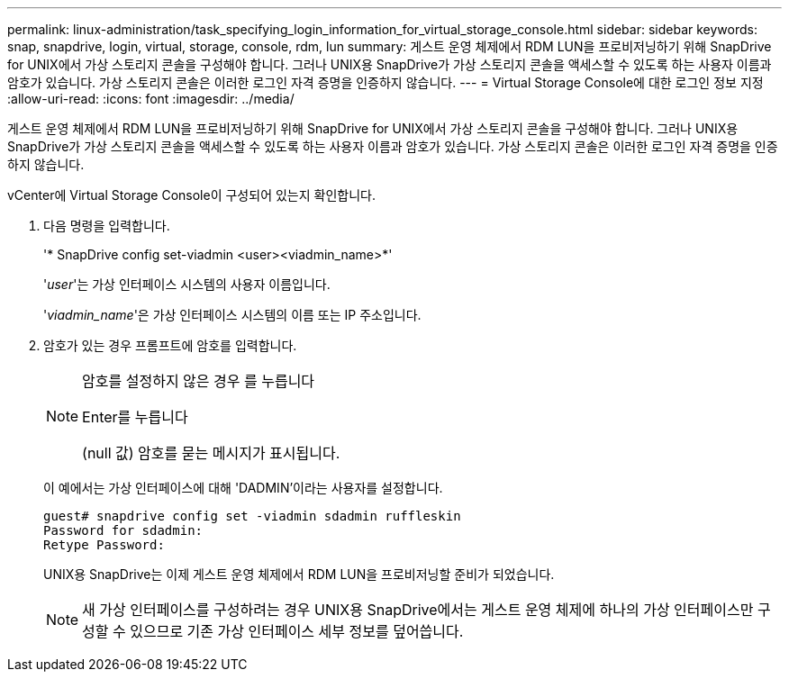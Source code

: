 ---
permalink: linux-administration/task_specifying_login_information_for_virtual_storage_console.html 
sidebar: sidebar 
keywords: snap, snapdrive, login, virtual, storage, console, rdm, lun 
summary: 게스트 운영 체제에서 RDM LUN을 프로비저닝하기 위해 SnapDrive for UNIX에서 가상 스토리지 콘솔을 구성해야 합니다. 그러나 UNIX용 SnapDrive가 가상 스토리지 콘솔을 액세스할 수 있도록 하는 사용자 이름과 암호가 있습니다. 가상 스토리지 콘솔은 이러한 로그인 자격 증명을 인증하지 않습니다. 
---
= Virtual Storage Console에 대한 로그인 정보 지정
:allow-uri-read: 
:icons: font
:imagesdir: ../media/


[role="lead"]
게스트 운영 체제에서 RDM LUN을 프로비저닝하기 위해 SnapDrive for UNIX에서 가상 스토리지 콘솔을 구성해야 합니다. 그러나 UNIX용 SnapDrive가 가상 스토리지 콘솔을 액세스할 수 있도록 하는 사용자 이름과 암호가 있습니다. 가상 스토리지 콘솔은 이러한 로그인 자격 증명을 인증하지 않습니다.

vCenter에 Virtual Storage Console이 구성되어 있는지 확인합니다.

. 다음 명령을 입력합니다.
+
'* SnapDrive config set-viadmin <user><viadmin_name>*'

+
'_user_'는 가상 인터페이스 시스템의 사용자 이름입니다.

+
'_viadmin_name_'은 가상 인터페이스 시스템의 이름 또는 IP 주소입니다.

. 암호가 있는 경우 프롬프트에 암호를 입력합니다.
+
[NOTE]
====
암호를 설정하지 않은 경우 를 누릅니다

Enter를 누릅니다

(null 값) 암호를 묻는 메시지가 표시됩니다.

====
+
이 예에서는 가상 인터페이스에 대해 'DADMIN'이라는 사용자를 설정합니다.

+
[listing]
----
guest# snapdrive config set -viadmin sdadmin ruffleskin
Password for sdadmin:
Retype Password:
----
+
UNIX용 SnapDrive는 이제 게스트 운영 체제에서 RDM LUN을 프로비저닝할 준비가 되었습니다.

+

NOTE: 새 가상 인터페이스를 구성하려는 경우 UNIX용 SnapDrive에서는 게스트 운영 체제에 하나의 가상 인터페이스만 구성할 수 있으므로 기존 가상 인터페이스 세부 정보를 덮어씁니다.



